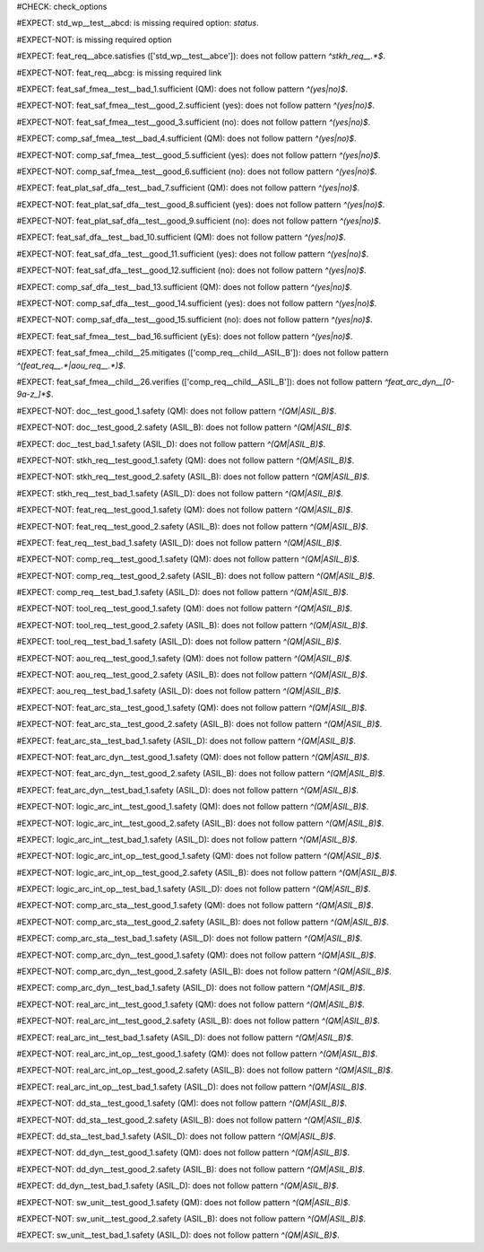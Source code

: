 ..
   # *******************************************************************************
   # Copyright (c) 2025 Contributors to the Eclipse Foundation
   #
   # See the NOTICE file(s) distributed with this work for additional
   # information regarding copyright ownership.
   #
   # This program and the accompanying materials are made available under the
   # terms of the Apache License Version 2.0 which is available at
   # https://www.apache.org/licenses/LICENSE-2.0
   #
   # SPDX-License-Identifier: Apache-2.0
   # *******************************************************************************
#CHECK: check_options


.. Required option: `status` is missing
#EXPECT: std_wp__test__abcd: is missing required option: `status`.

.. std_wp:: This is a test
   :id: std_wp__test__abcd


.. All required options are present
#EXPECT-NOT: is missing required option

.. std_wp:: This is a test
   :id: std_wp__test__abce
   :status: active


.. Required link `satisfies` refers to wrong requirement type
#EXPECT: feat_req__abce.satisfies (['std_wp__test__abce']): does not follow pattern `^stkh_req__.*$`.

.. feat_req:: Child requirement
   :id: feat_req__abce
   :satisfies: std_wp__test__abce

.. Optional link `supported_by` refers to wrong requirement type
   This check is disabled in check_options.py:114
   #EXPECT: wf__abcd.supported_by (['feat_req__abce']): does not follow pattern `^rl__.*$`.

   .. std_wp:: This is a test
      :id: wf__abcd
      :supported_by: feat_req__abce

.. Optional link `supported_by` refers to the correct requirement type
   This check is disabled in check_options.py:114
   #EXPECT-NOT: does not follow pattern `^rl__.*$`.

   .. std_wp:: This is a test
      :id: wf__abcd
      :supported_by: rl__abcd

   .. rl:: This is a test
      :id: rl__abcd

   .. Required link: `satisfies` is missing
   #EXPECT: feat_req__abcf: is missing required link: `satisfies`.

   .. feat_req:: Child requirement
      :id: feat_req__abcf


.. All required links are present
#EXPECT-NOT: feat_req__abcg: is missing required link

.. feat_req:: Child requirement
   :id: feat_req__abcg
   :satisfies: stkh_req__abcd

.. stkh_req:: Parent requirement
   :id: stkh_req__abcd


.. Test if the `sufficient` option for Safety Analysis (FMEA and DFA) follows the pattern `^(yes|no)$`
#EXPECT: feat_saf_fmea__test__bad_1.sufficient (QM): does not follow pattern `^(yes|no)$`.

.. feat_saf_fmea:: This is a test
   :id: feat_saf_fmea__test__bad_1
   :sufficient: QM

#EXPECT-NOT: feat_saf_fmea__test__good_2.sufficient (yes): does not follow pattern `^(yes|no)$`.

.. feat_saf_fmea:: This is a test
   :id: feat_saf_fmea__test__2
   :sufficient: yes

#EXPECT-NOT: feat_saf_fmea__test__good_3.sufficient (no): does not follow pattern `^(yes|no)$`.

.. feat_saf_fmea:: This is a test
   :id: feat_saf_fmea__test__3
   :sufficient: no

#EXPECT: comp_saf_fmea__test__bad_4.sufficient (QM): does not follow pattern `^(yes|no)$`.

.. comp_saf_fmea:: This is a test
   :id: comp_saf_fmea__test__bad_4
   :sufficient: QM

#EXPECT-NOT: comp_saf_fmea__test__good_5.sufficient (yes): does not follow pattern `^(yes|no)$`.

.. comp_saf_fmea:: This is a test
   :id: comp_saf_fmea__test__5
   :sufficient: yes

#EXPECT-NOT: comp_saf_fmea__test__good_6.sufficient (no): does not follow pattern `^(yes|no)$`.

.. comp_saf_fmea:: This is a test
   :id: comp_saf_fmea__test__6
   :sufficient: no

#EXPECT: feat_plat_saf_dfa__test__bad_7.sufficient (QM): does not follow pattern `^(yes|no)$`.

.. feat_plat_saf_dfa:: This is a test
   :id: feat_plat_saf_dfa__test__bad_7
   :sufficient: QM

#EXPECT-NOT: feat_plat_saf_dfa__test__good_8.sufficient (yes): does not follow pattern `^(yes|no)$`.

.. feat_plat_saf_dfa:: This is a test
   :id: feat_plat_saf_dfa__test__8
   :sufficient: yes

#EXPECT-NOT: feat_plat_saf_dfa__test__good_9.sufficient (no): does not follow pattern `^(yes|no)$`.

.. feat_plat_saf_dfa:: This is a test
   :id: feat_plat_saf_dfa__test__9
   :sufficient: no

#EXPECT: feat_saf_dfa__test__bad_10.sufficient (QM): does not follow pattern `^(yes|no)$`.

.. feat_saf_dfa:: This is a test
   :id: feat_saf_dfa__test__bad_10
   :sufficient: QM

#EXPECT-NOT: feat_saf_dfa__test__good_11.sufficient (yes): does not follow pattern `^(yes|no)$`.

.. feat_saf_dfa:: This is a test
   :id: feat_saf_dfa__test__11
   :sufficient: yes

#EXPECT-NOT: feat_saf_dfa__test__good_12.sufficient (no): does not follow pattern `^(yes|no)$`.

.. feat_saf_dfa:: This is a test
   :id: feat_saf_dfa__test__12
   :sufficient: no

#EXPECT: comp_saf_dfa__test__bad_13.sufficient (QM): does not follow pattern `^(yes|no)$`.

.. comp_saf_dfa:: This is a test
   :id: comp_saf_dfa__test__bad_13
   :sufficient: QM

#EXPECT-NOT: comp_saf_dfa__test__good_14.sufficient (yes): does not follow pattern `^(yes|no)$`.

.. comp_saf_dfa:: This is a test
   :id: comp_saf_dfa__test__14
   :sufficient: yes

#EXPECT-NOT: comp_saf_dfa__test__good_15.sufficient (no): does not follow pattern `^(yes|no)$`.

.. comp_saf_dfa:: This is a test
   :id: comp_saf_dfa__test__15
   :sufficient: no


.. Test that the `sufficient` option is case sensitive and does not accept values other than `yes` or `no`
#EXPECT: feat_saf_fmea__test__bad_16.sufficient (yEs): does not follow pattern `^(yes|no)$`.

.. feat_saf_fmea:: This is a test
   :id: feat_saf_fmea__test__bad_16
   :sufficient: yEs



.. comp_req:: Child requirement ASIL_B
   :id: comp_req__child__ASIL_B
   :safety: ASIL_B
   :status: valid


.. Negative Test: Linked to a non-allowed requirement type.
#EXPECT: feat_saf_fmea__child__25.mitigates (['comp_req__child__ASIL_B']): does not follow pattern `^(feat_req__.*|aou_req__.*)$`.

.. feat_saf_fmea:: Child requirement 25
   :id: feat_saf_fmea__child__25
   :safety: ASIL_B
   :status: valid
   :mitigates: comp_req__child__ASIL_B


.. Negative Test: Linked to a non-allowed requirement type.
#EXPECT: feat_saf_fmea__child__26.verifies (['comp_req__child__ASIL_B']): does not follow pattern `^feat_arc_dyn__[0-9a-z_]*$`.

.. feat_saf_fmea:: Child requirement 26
   :id: feat_saf_fmea__child__26
   :safety: ASIL_B
   :status: valid
   :verifies: comp_req__child__ASIL_B


.. Tests if the attribute `safety` follows the pattern `^(QM|ASIL_B)$`
#EXPECT-NOT: doc__test_good_1.safety (QM): does not follow pattern `^(QM|ASIL_B)$`.

.. document:: This is a test document
   :id: doc__test_good_1
   :status: valid
   :safety: QM

#EXPECT-NOT: doc__test_good_2.safety (ASIL_B): does not follow pattern `^(QM|ASIL_B)$`.

.. document:: This is a test document
   :id: doc__test_good_2
   :status: valid
   :safety: ASIL_B

#EXPECT: doc__test_bad_1.safety (ASIL_D): does not follow pattern `^(QM|ASIL_B)$`.

.. document:: This is a test document
   :id: doc__test_bad_1
   :status: valid
   :safety: ASIL_D

#EXPECT-NOT: stkh_req__test_good_1.safety (QM): does not follow pattern `^(QM|ASIL_B)$`.

.. stkh_req:: This is a test
   :id: stkh_req__test_good_1
   :status: valid
   :safety: QM

#EXPECT-NOT: stkh_req__test_good_2.safety (ASIL_B): does not follow pattern `^(QM|ASIL_B)$`.

.. stkh_req:: This is a test
   :id: stkh_req__test_good_2
   :status: valid
   :safety: ASIL_B

#EXPECT: stkh_req__test_bad_1.safety (ASIL_D): does not follow pattern `^(QM|ASIL_B)$`.

.. stkh_req:: This is a test
   :id: stkh_req__test_bad_1
   :status: valid
   :safety: ASIL_D

#EXPECT-NOT: feat_req__test_good_1.safety (QM): does not follow pattern `^(QM|ASIL_B)$`.

.. feat_req:: This is a test
   :id: feat_req__test_good_1
   :status: valid
   :safety: QM

#EXPECT-NOT: feat_req__test_good_2.safety (ASIL_B): does not follow pattern `^(QM|ASIL_B)$`.

.. feat_req:: This is a test
   :id: feat_req__test_good_2
   :status: valid
   :safety: ASIL_B

#EXPECT: feat_req__test_bad_1.safety (ASIL_D): does not follow pattern `^(QM|ASIL_B)$`.

.. feat_req:: This is a test
   :id: feat_req__test_bad_1
   :status: valid
   :safety: ASIL_D

#EXPECT-NOT: comp_req__test_good_1.safety (QM): does not follow pattern `^(QM|ASIL_B)$`.

.. comp_req:: This is a test
   :id: comp_req__test_good_1
   :status: valid
   :safety: QM

#EXPECT-NOT: comp_req__test_good_2.safety (ASIL_B): does not follow pattern `^(QM|ASIL_B)$`.

.. comp_req:: This is a test
   :id: comp_req__test_good_2
   :status: valid
   :safety: ASIL_B

#EXPECT: comp_req__test_bad_1.safety (ASIL_D): does not follow pattern `^(QM|ASIL_B)$`.

.. comp_req:: This is a test
   :id: comp_req__test_bad_1
   :status: valid
   :safety: ASIL_D

#EXPECT-NOT: tool_req__test_good_1.safety (QM): does not follow pattern `^(QM|ASIL_B)$`.

.. tool_req:: This is a test
   :id: tool_req__test_good_1
   :status: valid
   :safety: QM

#EXPECT-NOT: tool_req__test_good_2.safety (ASIL_B): does not follow pattern `^(QM|ASIL_B)$`.

.. tool_req:: This is a test
   :id: tool_req__test_good_2
   :status: valid
   :safety: ASIL_B

#EXPECT: tool_req__test_bad_1.safety (ASIL_D): does not follow pattern `^(QM|ASIL_B)$`.

.. tool_req:: This is a test
   :id: tool_req__test_bad_1
   :status: valid
   :safety: ASIL_D

#EXPECT-NOT: aou_req__test_good_1.safety (QM): does not follow pattern `^(QM|ASIL_B)$`.

.. aou_req:: This is a test
   :id: aou_req__test_good_1
   :status: valid
   :safety: QM

#EXPECT-NOT: aou_req__test_good_2.safety (ASIL_B): does not follow pattern `^(QM|ASIL_B)$`.

.. aou_req:: This is a test
   :id: aou_req__test_good_2
   :status: valid
   :safety: ASIL_B

#EXPECT: aou_req__test_bad_1.safety (ASIL_D): does not follow pattern `^(QM|ASIL_B)$`.

.. aou_req:: This is a test
   :id: aou_req__test_bad_1
   :status: valid
   :safety: ASIL_D

#EXPECT-NOT: feat_arc_sta__test_good_1.safety (QM): does not follow pattern `^(QM|ASIL_B)$`.

.. feat_arc_sta:: This is a test
   :id: feat_arc_sta__test_good_1
   :status: valid
   :safety: QM

#EXPECT-NOT: feat_arc_sta__test_good_2.safety (ASIL_B): does not follow pattern `^(QM|ASIL_B)$`.

.. feat_arc_sta:: This is a test
   :id: feat_arc_sta__test_good_2
   :status: valid
   :safety: ASIL_B

#EXPECT: feat_arc_sta__test_bad_1.safety (ASIL_D): does not follow pattern `^(QM|ASIL_B)$`.

.. feat_arc_sta:: This is a test
   :id: feat_arc_sta__test_bad_1
   :status: valid
   :safety: ASIL_D

#EXPECT-NOT: feat_arc_dyn__test_good_1.safety (QM): does not follow pattern `^(QM|ASIL_B)$`.

.. feat_arc_dyn:: This is a test
   :id: feat_arc_dyn__test_good_1
   :status: valid
   :safety: QM

#EXPECT-NOT: feat_arc_dyn__test_good_2.safety (ASIL_B): does not follow pattern `^(QM|ASIL_B)$`.

.. feat_arc_dyn:: This is a test
   :id: feat_arc_dyn__test_good_2
   :status: valid
   :safety: ASIL_B

#EXPECT: feat_arc_dyn__test_bad_1.safety (ASIL_D): does not follow pattern `^(QM|ASIL_B)$`.

.. feat_arc_dyn:: This is a test
   :id: feat_arc_dyn__test_bad_1
   :status: valid
   :safety: ASIL_D

#EXPECT-NOT: logic_arc_int__test_good_1.safety (QM): does not follow pattern `^(QM|ASIL_B)$`.

.. logic_arc_int:: This is a test
   :id: logic_arc_int__test_good_1
   :status: valid
   :safety: QM

#EXPECT-NOT: logic_arc_int__test_good_2.safety (ASIL_B): does not follow pattern `^(QM|ASIL_B)$`.

.. logic_arc_int:: This is a test
   :id: logic_arc_int__test_good_2
   :status: valid
   :safety: ASIL_B

#EXPECT: logic_arc_int__test_bad_1.safety (ASIL_D): does not follow pattern `^(QM|ASIL_B)$`.

.. logic_arc_int:: This is a test
   :id: logic_arc_int__test_bad_1
   :status: valid
   :safety: ASIL_D

#EXPECT-NOT: logic_arc_int_op__test_good_1.safety (QM): does not follow pattern `^(QM|ASIL_B)$`.

.. logic_arc_int_op:: This is a test
   :id: logic_arc_int_op__test_good_1
   :status: valid
   :safety: QM

#EXPECT-NOT: logic_arc_int_op__test_good_2.safety (ASIL_B): does not follow pattern `^(QM|ASIL_B)$`.

.. logic_arc_int_op:: This is a test
   :id: logic_arc_int_op__test_good_2
   :status: valid
   :safety: ASIL_B

#EXPECT: logic_arc_int_op__test_bad_1.safety (ASIL_D): does not follow pattern `^(QM|ASIL_B)$`.

.. logic_arc_int_op:: This is a test
   :id: logic_arc_int_op__test_bad_1
   :status: valid
   :safety: ASIL_D

#EXPECT-NOT: comp_arc_sta__test_good_1.safety (QM): does not follow pattern `^(QM|ASIL_B)$`.

.. comp_arc_sta:: This is a test
   :id: comp_arc_sta__test_good_1
   :status: valid
   :safety: QM

#EXPECT-NOT: comp_arc_sta__test_good_2.safety (ASIL_B): does not follow pattern `^(QM|ASIL_B)$`.

.. comp_arc_sta:: This is a test
   :id: comp_arc_sta__test_good_2
   :status: valid
   :safety: ASIL_B

#EXPECT: comp_arc_sta__test_bad_1.safety (ASIL_D): does not follow pattern `^(QM|ASIL_B)$`.

.. comp_arc_sta:: This is a test
   :id: comp_arc_sta__test_bad_1
   :status: valid
   :safety: ASIL_D

#EXPECT-NOT: comp_arc_dyn__test_good_1.safety (QM): does not follow pattern `^(QM|ASIL_B)$`.

.. comp_arc_dyn:: This is a test
   :id: comp_arc_dyn__test_good_1
   :status: valid
   :safety: QM

#EXPECT-NOT: comp_arc_dyn__test_good_2.safety (ASIL_B): does not follow pattern `^(QM|ASIL_B)$`.

.. comp_arc_dyn:: This is a test
   :id: comp_arc_dyn__test_good_2
   :status: valid
   :safety: ASIL_B

#EXPECT: comp_arc_dyn__test_bad_1.safety (ASIL_D): does not follow pattern `^(QM|ASIL_B)$`.

.. comp_arc_dyn:: This is a test
   :id: comp_arc_dyn__test_bad_1
   :status: valid
   :safety: ASIL_D

#EXPECT-NOT: real_arc_int__test_good_1.safety (QM): does not follow pattern `^(QM|ASIL_B)$`.

.. real_arc_int:: This is a test
   :id: real_arc_int__test_good_1
   :status: valid
   :safety: QM

#EXPECT-NOT: real_arc_int__test_good_2.safety (ASIL_B): does not follow pattern `^(QM|ASIL_B)$`.

.. real_arc_int:: This is a test
   :id: real_arc_int__test_good_2
   :status: valid
   :safety: ASIL_B

#EXPECT: real_arc_int__test_bad_1.safety (ASIL_D): does not follow pattern `^(QM|ASIL_B)$`.

.. real_arc_int:: This is a test
   :id: real_arc_int__test_bad_1
   :status: valid
   :safety: ASIL_D

#EXPECT-NOT: real_arc_int_op__test_good_1.safety (QM): does not follow pattern `^(QM|ASIL_B)$`.

.. real_arc_int_op:: This is a test
   :id: real_arc_int_op__test_good_1
   :status: valid
   :safety: QM

#EXPECT-NOT: real_arc_int_op__test_good_2.safety (ASIL_B): does not follow pattern `^(QM|ASIL_B)$`.

.. real_arc_int_op:: This is a test
   :id: real_arc_int_op__test_good_2
   :status: valid
   :safety: ASIL_B

#EXPECT: real_arc_int_op__test_bad_1.safety (ASIL_D): does not follow pattern `^(QM|ASIL_B)$`.

.. real_arc_int_op:: This is a test
   :id: real_arc_int_op__test_bad_1
   :status: valid
   :safety: ASIL_D

#EXPECT-NOT: dd_sta__test_good_1.safety (QM): does not follow pattern `^(QM|ASIL_B)$`.

.. dd_sta:: This is a test
   :id: dd_sta__test_good_1
   :status: valid
   :safety: QM

#EXPECT-NOT: dd_sta__test_good_2.safety (ASIL_B): does not follow pattern `^(QM|ASIL_B)$`.

.. dd_sta:: This is a test
   :id: dd_sta__test_good_2
   :status: valid
   :safety: ASIL_B

#EXPECT: dd_sta__test_bad_1.safety (ASIL_D): does not follow pattern `^(QM|ASIL_B)$`.

.. dd_sta:: This is a test
   :id: dd_sta__test_bad_1
   :status: valid
   :safety: ASIL_D

#EXPECT-NOT: dd_dyn__test_good_1.safety (QM): does not follow pattern `^(QM|ASIL_B)$`.

.. dd_dyn:: This is a test
   :id: dd_dyn__test_good_1
   :status: valid
   :safety: QM

#EXPECT-NOT: dd_dyn__test_good_2.safety (ASIL_B): does not follow pattern `^(QM|ASIL_B)$`.

.. dd_dyn:: This is a test
   :id: dd_dyn__test_good_2
   :status: valid
   :safety: ASIL_B

#EXPECT: dd_dyn__test_bad_1.safety (ASIL_D): does not follow pattern `^(QM|ASIL_B)$`.

.. dd_dyn:: This is a test
   :id: dd_dyn__test_bad_1
   :status: valid
   :safety: ASIL_D

#EXPECT-NOT: sw_unit__test_good_1.safety (QM): does not follow pattern `^(QM|ASIL_B)$`.

.. sw_unit:: This is a test
   :id: sw_unit__test_good_1
   :status: valid
   :safety: QM

#EXPECT-NOT: sw_unit__test_good_2.safety (ASIL_B): does not follow pattern `^(QM|ASIL_B)$`.

.. sw_unit:: This is a test
   :id: sw_unit__test_good_2
   :status: valid
   :safety: ASIL_B

#EXPECT: sw_unit__test_bad_1.safety (ASIL_D): does not follow pattern `^(QM|ASIL_B)$`.

.. sw_unit:: This is a test
   :id: sw_unit__test_bad_1
   :status: valid
   :safety: ASIL_D
